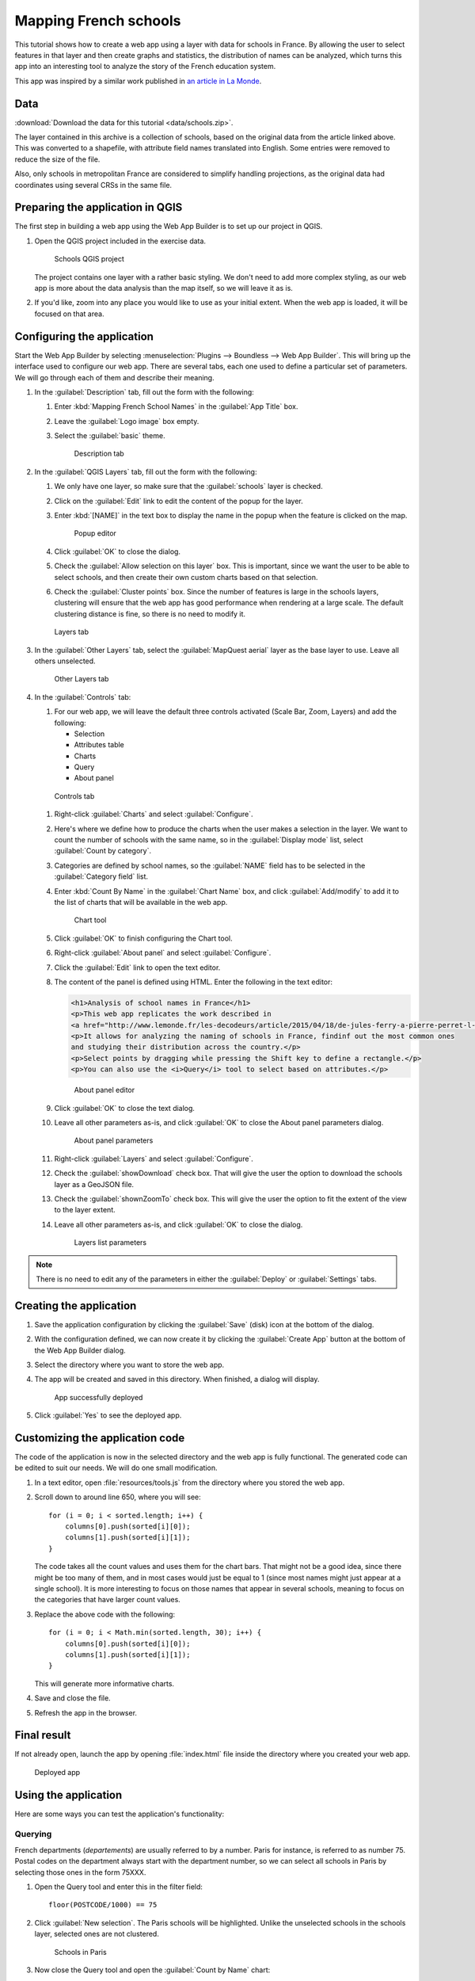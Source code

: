 .. _qgis.webappbuilder.tutorials.schools:

Mapping French schools
======================

This tutorial shows how to create a web app using a layer with data for schools in France. By allowing the user to select features in that layer and then create graphs and statistics, the distribution of names can be analyzed, which turns this app into an interesting tool to analyze the story of the French education system.

This app was inspired by a similar work published in `an article in La Monde <http://www.lemonde.fr/les-decodeurs/article/2015/04/18/de-jules-ferry-a-pierre-perret-l-etonnant-palmares-des-noms-d-ecoles-de-colleges-et-de-lycees-en-france_4613091_4355770.html>`_.

Data
----

:download:`Download the data for this tutorial <data/schools.zip>`.

The layer contained in this archive is a collection of schools, based on the original data from the article linked above. This was converted to a shapefile, with attribute field names translated into English. Some entries were removed to reduce the size of the file.

Also, only schools in metropolitan France are considered to simplify handling projections, as the original data had coordinates using several CRSs in the same file.

Preparing the application in QGIS
---------------------------------

The first step in building a web app using the Web App Builder is to set up our project in QGIS.

#. Open the QGIS project included in the exercise data. 

   .. figure:: img/qgisproject.png

      Schools QGIS project

   The project contains one layer with a rather basic styling. We don't need to add more complex styling, as our web app is more about the data analysis than the map itself, so we will leave it as is. 

#. If you'd like, zoom into any place you would like to use as your initial extent. When the web app is loaded, it will be focused on that area.

Configuring the application
---------------------------

Start the Web App Builder by selecting :menuselection:`Plugins --> Boundless --> Web App Builder`. This will bring up the interface used to configure our web app. There are several tabs, each one used to define a particular set of parameters. We will go through each of them and describe their meaning.

#. In the :guilabel:`Description` tab, fill out the form with the following:

   #. Enter :kbd:`Mapping French School Names` in the :guilabel:`App Title` box.

   #. Leave the :guilabel:`Logo image` box empty.

   #. Select the :guilabel:`basic` theme.

      .. figure:: img/descriptiontab.png

         Description tab

#. In the :guilabel:`QGIS Layers` tab, fill out the form with the following:

   #. We only have one layer, so make sure that the :guilabel:`schools` layer is checked.

   #. Click on the :guilabel:`Edit` link to edit the content of the popup for the layer.

   #. Enter :kbd:`[NAME]` in the text box to display the name in the popup when the feature is clicked on the map.

      .. figure:: img/popupeditor.png

         Popup editor

   #. Click :guilabel:`OK` to close the dialog.

   #. Check the :guilabel:`Allow selection on this layer` box. This is important, since we want the user to be able to select schools, and then create their own custom charts based on that selection.

   #. Check the :guilabel:`Cluster points` box. Since the number of features is large in the schools layers, clustering will ensure that the web app has good performance when rendering at a large scale. The default clustering distance is fine, so there is no need to modify it.

   .. figure:: img/qgislayerstab.png

      Layers tab

#. In the :guilabel:`Other Layers` tab, select the :guilabel:`MapQuest aerial` layer as the base layer to use. Leave all others unselected.

   .. figure:: img/otherlayerstab.png

      Other Layers tab

#. In the :guilabel:`Controls` tab:

   #. For our web app, we will leave the default three controls activated (Scale Bar, Zoom, Layers) and add the following:

      * Selection
      * Attributes table
      * Charts
      * Query
      * About panel

   .. figure:: img/controlstab.png

      Controls tab

   #. Right-click :guilabel:`Charts` and select :guilabel:`Configure`.

   #. Here's where we define how to produce the charts when the user makes a selection in the layer. We want to count the number of schools with the same name, so in the :guilabel:`Display mode` list, select :guilabel:`Count by category`.

   #. Categories are defined by school names, so the :guilabel:`NAME` field has to be selected in the :guilabel:`Category field` list.

   #. Enter :kbd:`Count By Name` in the :guilabel:`Chart Name` box, and click :guilabel:`Add/modify` to add it to the list of charts that will be available in the web app.

      .. figure:: img/charttool.png

         Chart tool

   #. Click :guilabel:`OK` to finish configuring the Chart tool.

   #. Right-click :guilabel:`About panel` and select :guilabel:`Configure`.

   #. Click the :guilabel:`Edit` link to open the text editor.

   #. The content of the panel is defined using HTML. Enter the following in the text editor:

      .. code-block:: html

          <h1>Analysis of school names in France</h1>
          <p>This web app replicates the work described in 
          <a href="http://www.lemonde.fr/les-decodeurs/article/2015/04/18/de-jules-ferry-a-pierre-perret-l-etonnant-palmares-des-noms-d-ecoles-de-colleges-et-de-lycees-en-france_4613091_4355770.html">Le Monde</a>.</p>
          <p>It allows for analyzing the naming of schools in France, findinf out the most common ones
          and studying their distribution across the country.</p>
          <p>Select points by dragging while pressing the Shift key to define a rectangle.</p>
          <p>You can also use the <i>Query</i> tool to select based on attributes.</p>

      .. figure:: img/aboutpaneleditor.png

         About panel editor

   #. Click :guilabel:`OK` to close the text dialog.

   #. Leave all other parameters as-is, and click :guilabel:`OK` to close the About panel parameters dialog.

      .. figure:: img/aboutpanel.png

         About panel parameters

   #. Right-click :guilabel:`Layers` and select :guilabel:`Configure`.

   #. Check the :guilabel:`showDownload` check box. That will give the user the option to download the schools layer as a GeoJSON file.

   #. Check the :guilabel:`shownZoomTo` check box. This will give the user the option to fit the extent of the view to the layer extent.

   #. Leave all other parameters as-is, and click :guilabel:`OK` to close the dialog.

      .. figure:: img/layerslist.png

         Layers list parameters

.. note:: There is no need to edit any of the parameters in either the :guilabel:`Deploy` or :guilabel:`Settings` tabs.

Creating the application
------------------------

#. Save the application configuration by clicking the :guilabel:`Save` (disk) icon at the bottom of the dialog.

#. With the configuration defined, we can now create it by clicking the :guilabel:`Create App` button at the bottom of the Web App Builder dialog.

#. Select the directory where you want to store the web app. 

#. The app will be created and saved in this directory. When finished, a dialog will display.

   .. figure:: img/deployed.png

      App successfully deployed

#. Click :guilabel:`Yes` to see the deployed app.

Customizing the application code
--------------------------------

The code of the application is now in the selected directory and the web app is fully functional. The generated code can be edited to suit our needs. We will do one small modification.

#. In a text editor, open :file:`resources/tools.js` from the directory where you stored the web app.

#. Scroll down to around line 650, where you will see::

      for (i = 0; i < sorted.length; i++) {
          columns[0].push(sorted[i][0]);
          columns[1].push(sorted[i][1]);
      }

   The code takes all the count values and uses them for the chart bars. That might not be a good idea, since there might be too many of them, and in most cases would just be equal to 1 (since most names might just appear at a single school). It is more interesting to focus on those names that appear in several schools, meaning to focus on the categories that have larger count values.

#. Replace the above code with the following::

      for (i = 0; i < Math.min(sorted.length, 30); i++) {
          columns[0].push(sorted[i][0]);
          columns[1].push(sorted[i][1]);
      }

   This will generate more informative charts.

#. Save and close the file.

#. Refresh the app in the browser.

Final result
------------

If not already open, launch the app by opening :file:`index.html` file inside the directory where you created your web app.

.. figure:: img/app.png

   Deployed app

Using the application
---------------------

Here are some ways you can test the application's functionality:

Querying
~~~~~~~~

French departments (*departements*) are usually referred to by a number. Paris for instance, is referred to as number 75. Postal codes on the department always start with the department number, so we can select all schools in Paris by selecting those ones in the form 75XXX.

#. Open the Query tool and enter this in the filter field::

     floor(POSTCODE/1000) == 75

#. Click :guilabel:`New selection`. The Paris schools will be highlighted. Unlike the unselected schools in the schools layer, selected ones are not clustered.

   .. figure:: img/paris.png

      Schools in Paris

#. Now close the Query tool and open the :guilabel:`Count by Name` chart:

   .. figure:: img/parischart.png

      Schools in Paris, charted

#. To see the attributes associated with each school, close the Chart panel and open the Attributes table:

   .. figure:: img/attributes.png

      Attributes

Group selection
~~~~~~~~~~~~~~~

Here is a more complex example. Let's select all public schools in the Ile-de-France region, which includes Paris. The department numbers in the region are 75, 77, 78, 91, 92, 93, 94, and 95.

#. Enter the following expression in the Query tool and click :guilabel:`New selection`::

     floor(POSTCODE/1000) in (75,77,78,91,92,93,94,95) and PUBLIC == "PU"

#. Open the Chart tool and you will see something like this:

   .. figure:: img/ilefrance.png

      Schools in Ile-de-France

Selection/filtering by name
~~~~~~~~~~~~~~~~~~~~~~~~~~~

You can also show *only* the location of schools with a given name using a trick.

The selected features are in a separate layer which is not shown in the Layers list. That means that if you turn off visibility for the schools layers the layer with selected elements will still be in the map.

#. Enter the following in the query box and click :guilabel:`New selection`::

     NAME == "JULES FERRY"

#. In the Layers list, uncheck the Schools layer. You should now see something like this:

   .. figure:: img/julesferry.png

      Schools named "Jules Ferry"
